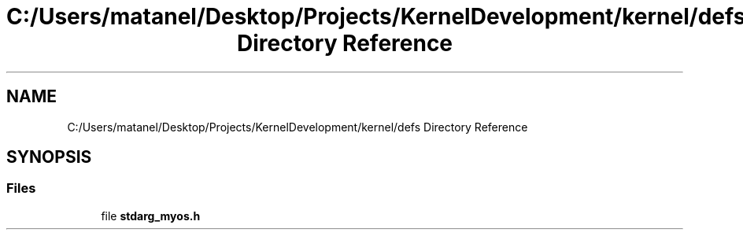 .TH "C:/Users/matanel/Desktop/Projects/KernelDevelopment/kernel/defs Directory Reference" 3 "My Project" \" -*- nroff -*-
.ad l
.nh
.SH NAME
C:/Users/matanel/Desktop/Projects/KernelDevelopment/kernel/defs Directory Reference
.SH SYNOPSIS
.br
.PP
.SS "Files"

.in +1c
.ti -1c
.RI "file \fBstdarg_myos\&.h\fP"
.br
.in -1c
